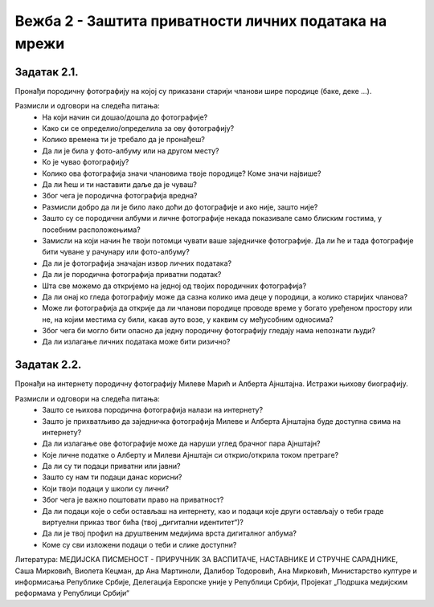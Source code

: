 Вежба 2 - Заштита приватности личних података на мрежи
=======================================================

.. infonote::

 У овој вежби ћеш научити да:
    •	препознаш личне податке;
    • разликујеш приватне и јавне податке;
    • препознаш право на приватност и поштујеш га;
    • развијеш свест о ризицима остављања личних података;
    •	ојачаш свест о личним правима и правима других;
    •	препознаш ризике објављивања личних података на мрежи. 

Задатак 2.1.
------------
Пронађи породичну фотографију на којој су приказани старији чланови шире породице (баке, деке ...). 

Размисли и одговори на следећа питања:
 * На који начин си дошао/дошла до фотографије?
 * Како си се определио/определила за ову фотографију?
 * Колико времена ти је требало да је пронађеш?
 * Да ли је била у фото-албуму или на другом месту?
 * Ко је чувао фотографију?
 * Колико ова фотографија значи члановима твоје породице? Коме значи највише?
 * Да ли ћеш и ти наставити даље да је чуваш?
 * Због чега је породична фотографија вредна?
 * Размисли добро да ли је било лако доћи до фотографије и ако није, зашто није? 
 * Зашто су се породични албуми и личне фотографије некада показивале само блиским гостима, у посебним расположењима?
 * Замисли на који начин ће твоји потомци чувати ваше заједничке фотографије. Да ли ће и тада фотографије бити чуване у рачунару или фото-албуму?
 * Да ли је фотографија значајан извор личних података?
 * Да ли је породична фотографија приватни податак?
 * Шта све можемо да откријемо на једној од твојих породичних фотографија? 
 * Да ли онај ко гледа фотографију може да сазна колико има деце у породици, а колико старијих чланова? 
 * Може ли фотографија да открије да ли чланови породице проводе време у богато уређеном простору или не, на којим местима су били, какав ауто возе, у каквим су међусобним односима? 
 * Због чега би могло бити опасно да једну породичну фотографију гледају нама непознати људи?
 * Да ли излагање личних података може бити ризично?

.. image:: ../../_images/social1.jpg
   :width: 400 px
   :align: center 

Задатак 2.2.
------------
Пронађи на интернету породичну фотографију Милеве Марић и Алберта Ајнштајна. Истражи њихову биографију.

Размисли и одговори на следећа питања:
 * Зашто се њихова породична фотографија налази на интернету?
 * Зашто је прихватљиво да заједничка фотографија Милеве и Алберта Ајнштајна буде доступна свима на интернету?
 * Да ли излагање ове фотографије може да наруши углед брачног пара Ајнштајн? 
 * Које личне податке о Алберту и Милеви Ајнштајн си открио/открила током претраге? 
 * Да ли су ти подаци приватни или јавни? 
 * Зашто су нам ти подаци данас корисни?
 * Који твоји подаци у школи су лични?
 * Због чега је важно поштовати право на приватност? 
 * Да ли подаци које о себи остављаш на интернету, као и подаци које други остављају о теби граде виртуелни приказ твог бића (твој „дигитални идентитет“)? 
 * Да ли је твој профил на друштвеним медијима врста дигиталног албума?
 * Коме су сви изложени подаци о теби и слике доступни? 

.. image:: ../../_images/social2.jpg
   :width: 400 px
   :align: center 

Литература: МЕДИЈСКА ПИСМЕНОСТ - ПРИРУЧНИК ЗА ВАСПИТАЧЕ, НАСТАВНИКЕ И СТРУЧНЕ САРАДНИКЕ, Саша Мирковић, Виолета Кецман, др Ана Мартиноли, Далибор Тодоровић, Ана Мирковић, Министарство културе и информисања Републике Србије, Делегација Европске уније у Републици Србији, Пројекат „Подршка медијским реформама у Републици Србији“